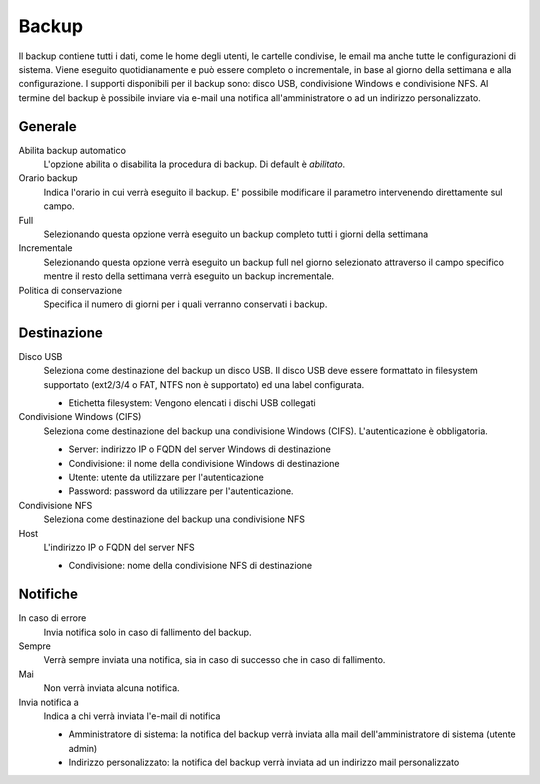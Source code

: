 ======
Backup
======

Il backup contiene tutti i dati, come le home degli utenti, le
cartelle condivise, le email ma anche tutte le configurazioni di
sistema. Viene eseguito quotidianamente e può essere completo o
incrementale, in base al giorno della settimana e alla configurazione. I
supporti disponibili per il backup sono: disco USB, condivisione Windows
e condivisione NFS. Al termine del backup è possibile inviare via e-mail
una notifica all'amministratore o ad un indirizzo personalizzato.

Generale
========

Abilita backup automatico
    L'opzione abilita o disabilita la procedura di backup. Di default è *abilitato*.
Orario backup
    Indica l'orario in cui verrà eseguito il backup. E' possibile modificare il parametro intervenendo direttamente sul campo.
Full
    Selezionando questa opzione verrà eseguito un backup completo tutti i giorni della settimana
Incrementale
    Selezionando questa opzione verrà eseguito un backup full nel giorno
    selezionato attraverso il campo specifico mentre il resto della
    settimana verrà eseguito un backup incrementale.
Politica di conservazione
    Specifica il numero di giorni per i quali verranno conservati i backup.

Destinazione
============

Disco USB
    Seleziona come destinazione del backup un disco USB. Il disco USB deve
    essere formattato in filesystem supportato (ext2/3/4 o FAT, NTFS non è supportato) ed una label configurata.

    * Etichetta filesystem: Vengono elencati i dischi USB collegati
Condivisione Windows (CIFS)
    Seleziona come destinazione del backup una condivisione Windows (CIFS). L'autenticazione è obbligatoria.

    * Server: indirizzo IP o FQDN del server Windows di destinazione
    * Condivisione: il nome della condivisione Windows di destinazione
    * Utente: utente da utilizzare per l'autenticazione
    * Password: password da utilizzare per l'autenticazione.
Condivisione NFS
    Seleziona come destinazione del backup una condivisione NFS
Host
   L'indirizzo IP o FQDN del server NFS

   * Condivisione: nome della condivisione NFS di destinazione

Notifiche
=========

In caso di errore
    Invia notifica solo in caso di fallimento del backup.
Sempre
    Verrà sempre inviata una notifica, sia in caso di successo che in caso di fallimento.
Mai
    Non verrà inviata alcuna notifica.
Invia notifica a
    Indica a chi verrà inviata l'e-mail di notifica
   
    * Amministratore di sistema: la notifica del backup verrà inviata alla mail dell'amministratore di sistema (utente admin)
    * Indirizzo personalizzato: la notifica del backup verrà inviata ad un indirizzo mail personalizzato


